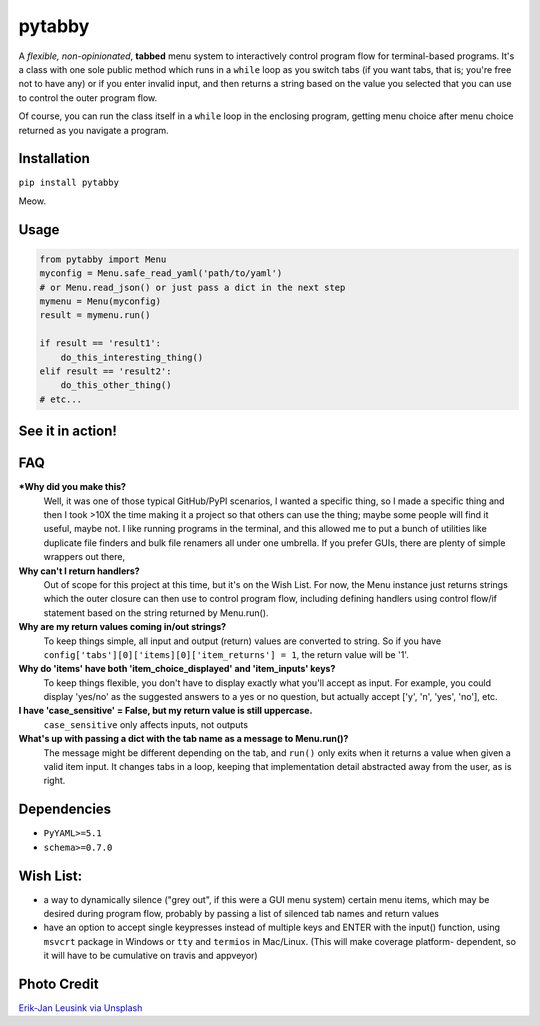 pytabby
================

.. inclusion-marker-top-of-index

.. image:: https://secure.travis-ci.org/Prooffreader/pytabby.png
    :target: http://travis-ci.org/Prooffreader/pytabby

.. image:: https://ci.appveyor.com/api/projects/status/preqq0h4peiad07a?svg=true
    :target: https://ci.appveyor.com/project/Prooffreader/pytabby

.. image:: https://codecov.io/gh/Prooffreader/pytabby/branch/master/graph/badge.svg
    :target: https://codecov.io/gh/Prooffreader/pytabby

.. image:: https://api.codacy.com/project/badge/Grade/dae598fbe5b04b0e90e9e2080bb68c11
    :target: https://www.codacy.com/app/Prooffreader/pytabby?utm_source=github.com&amp;utm_medium=referral&amp;utm_content=Prooffreader/pytabby&amp;utm_campaign=Badge_Grade)

.. image:: https://camo.githubusercontent.com/14a9abb7e83098f2949f26d2190e04fb1bd52c06/68747470733a2f2f626c61636b2e72656164746865646f63732e696f2f656e2f737461626c652f5f7374617469632f6c6963656e73652e737667
    :target: https://github.com/Prooffreader/pytabby/blob/master/LICENSE

.. image:: https://camo.githubusercontent.com/28a51fe3a2c05048d8ca8ecd039d6b1619037326/68747470733a2f2f696d672e736869656c64732e696f2f62616467652f636f64652532307374796c652d626c61636b2d3030303030302e737667
    :target: https://github.com/ambv/black

.. image:: https://img.shields.io/badge/python-3.6%7C3.7-blue.svg
    :target: https://www.python.org/

.. image:: https://img.shields.io/badge/platform-linux--64%7Cwin--32%7Cwin--64-lightgrey.svg
    :target: https://github.com/Prooffreader/pytabby

.. image:: https://badge.fury.io/py/pytabby.svg
    :target: https://pypi.org/project/pytabby

.. image:: https://readthedocs.org/projects/pytabby/badge/?version=latest

A *flexible, non-opinionated*, **tabbed** menu system to interactively control program flow for
terminal-based programs. It's a class with one sole public method which runs in a ``while``
loop as you switch tabs (if you want tabs, that is; you're free not to have any) or if you 
enter invalid input, and then returns a string based on the value you selected that
you can use to control the outer program flow.

Of course, you can run the class itself in a ``while`` loop in the enclosing program, getting
menu choice after menu choice returned as you navigate a program.


Installation
------------

``pip install pytabby``

Meow.


Usage
-----

.. code-block:: python

    from pytabby import Menu
    myconfig = Menu.safe_read_yaml('path/to/yaml')
    # or Menu.read_json() or just pass a dict in the next step
    mymenu = Menu(myconfig)
    result = mymenu.run()

    if result == 'result1':
        do_this_interesting_thing()
    elif result == 'result2':
        do_this_other_thing()
    # etc...


See it in action!
-----------------

.. image:: https://www.dtdata.io/shared/pytabby.gif

FAQ
---

***Why did you make this?**
    Well, it was one of those typical GitHub/PyPI scenarios, I wanted a specific thing,
    so I made a specific thing and then I took >10X the time making it a project so that
    others can use the thing; maybe some people will find it useful, maybe not.
    I like running programs in the terminal, and this allowed me to put a bunch of
    utilities like duplicate file finders and bulk file renamers all under one
    umbrella. If you prefer GUIs, there are plenty of simple wrappers out there,

**Why can't I return handlers?**
    Out of scope for this project at this time, but it's on the
    Wish List. For now, the Menu instance just returns strings 
    which the outer closure can then use to control program flow,
    including defining handlers using control flow/if statement
    based on the string returned by Menu.run().

**Why are my return values coming in/out strings?**
    To keep things simple, all input and output (return) values are
    converted to string. So if you have
    ``config['tabs'][0]['items][0]['item_returns'] = 1``,
    the return value will be '1'.

**Why do 'items' have both 'item_choice_displayed' and 'item_inputs' keys?**
    To keep things flexible, you don't have to display exactly
    what you'll accept as input. For example, you could display
    'yes/no' as the suggested answers to a yes or no question, but
    actually accept ['y', 'n', 'yes', 'no'], etc.

**I have 'case_sensitive' = False, but my return value is still uppercase.**
    ``case_sensitive`` only affects inputs, not outputs

**What's up with passing a dict with the tab name as a message to Menu.run()?**
    The message might be different depending on the tab, and ``run()`` 
    only exits when it returns a value when given a valid item input.
    It changes tabs in a loop, keeping that implementation detail 
    abstracted away from the user, as is right.


Dependencies
------------

* ``PyYAML>=5.1``
* ``schema>=0.7.0``

.. inclusion-marker-before-wishlist

Wish List:
----------

.. inclusion-marker-start-wishlist

* a way to dynamically silence ("grey out", if this were a GUI menu system)
  certain menu items, which may be desired during program flow, probably by
  passing a list of silenced tab names and return values
* have an option to accept single keypresses instead of multiple keys and
  ENTER with the input() function, using ``msvcrt`` package in Windows
  or ``tty`` and ``termios`` in Mac/Linux. (This will make coverage platform-
  dependent, so it will have to be cumulative on travis and appveyor)

.. inclusion-marker-stop-wishlist

Photo Credit
------------

`Erik-Jan Leusink via Unsplash <https://unsplash.com/@ejleusink?utm_medium=referral&utm_campaign=photographer-credit&utm_content=creditBadge>`_
